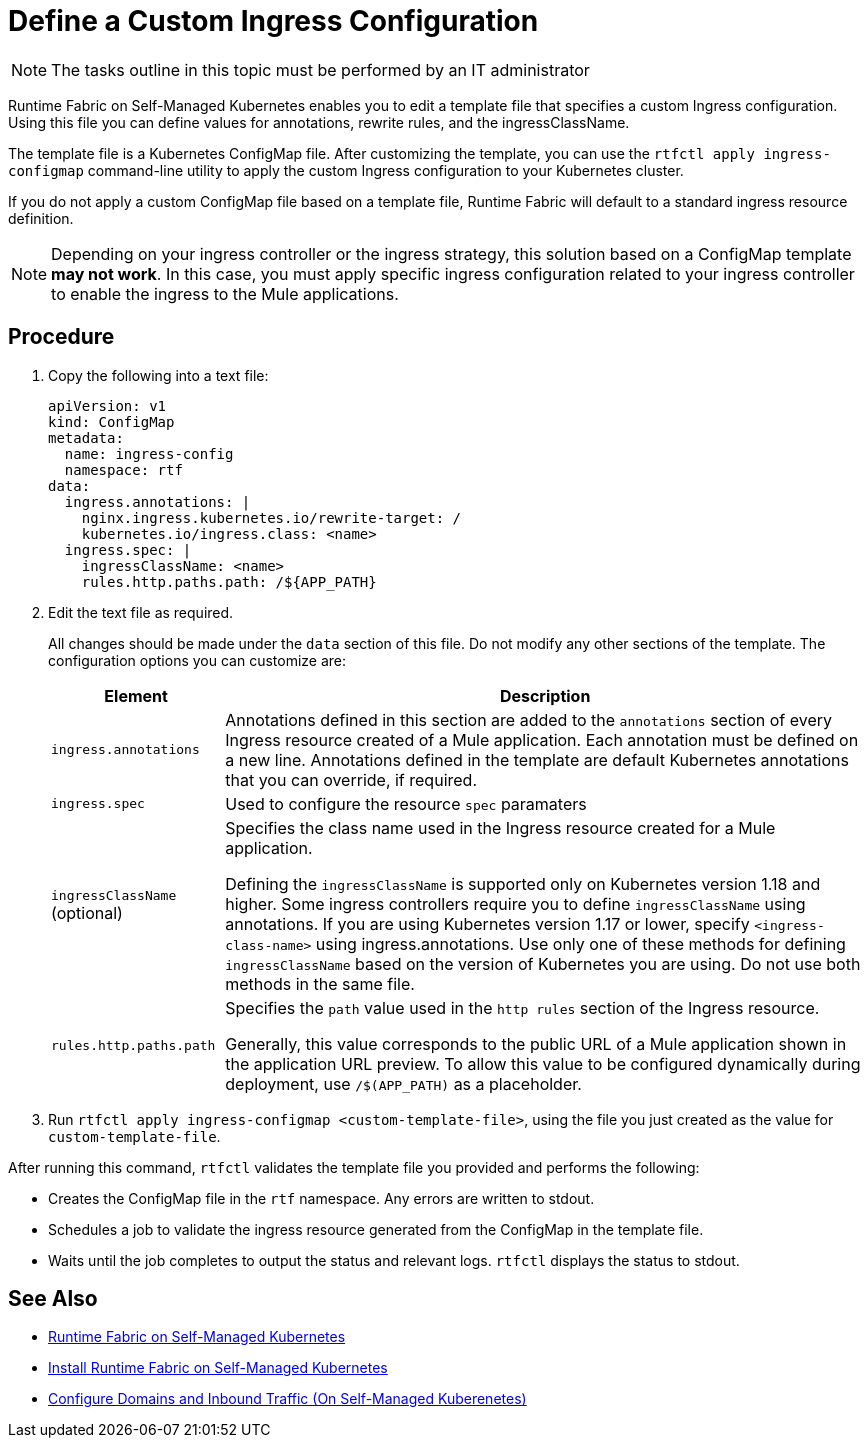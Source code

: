 = Define a Custom Ingress Configuration

[NOTE]
====
The tasks outline in this topic must be performed by an IT administrator
====

Runtime Fabric on Self-Managed Kubernetes enables you to edit a template file that specifies a custom Ingress configuration. Using this file you can define values for annotations, rewrite rules, and the ingressClassName. 

The template file is a Kubernetes ConfigMap file. After customizing the template, you can use the `rtfctl apply ingress-configmap` command-line utility to apply the custom Ingress configuration to your Kubernetes cluster.

If you do not apply a custom ConfigMap file based on a template file, Runtime Fabric will default to a standard ingress resource definition. 

[NOTE]
====
Depending on your ingress controller or the ingress strategy, this solution based on a ConfigMap template *may not work*. In this case, you must apply specific ingress configuration related to your ingress controller to enable the ingress to the Mule applications.
====

== Procedure

. Copy the following into a text file:
+
----
apiVersion: v1
kind: ConfigMap
metadata:
  name: ingress-config
  namespace: rtf
data:
  ingress.annotations: |
    nginx.ingress.kubernetes.io/rewrite-target: /
    kubernetes.io/ingress.class: <name>
  ingress.spec: |
    ingressClassName: <name>
    rules.http.paths.path: /${APP_PATH}
----

. Edit the text file as required.
+
All changes should be made under the `data` section of this file. Do not modify any other sections of the template. The configuration options you can customize are:
+
[%header%autowidth.spread,cols="a,a"]
|===
| Element | Description
| `ingress.annotations` | Annotations defined in this section are added to the `annotations` section of every Ingress resource created of a Mule application. Each annotation must be defined on a new line. Annotations defined in the template are default Kubernetes annotations that you can override, if required.
|`ingress.spec` | Used to configure the resource `spec` paramaters
| `ingressClassName` (optional) | Specifies the class name used in the Ingress resource created for a Mule application.

Defining the `ingressClassName` is supported only on Kubernetes version 1.18 and higher. Some ingress controllers require you to define `ingressClassName` using annotations. If you are using Kubernetes version 1.17 or lower, specify `<ingress-class-name>` using ingress.annotations. Use only one of these methods for defining `ingressClassName` based on the version of Kubernetes you are using. Do not use both methods in the same file.
| `rules.http.paths.path` | Specifies the `path` value used in the `http rules` section of the Ingress resource.

Generally, this value corresponds to the public URL of a Mule application shown in the application URL preview. To allow this value to be configured dynamically during deployment, use `/$(APP_PATH)` as a placeholder.
|===

. Run `rtfctl apply ingress-configmap <custom-template-file>`, using the file you just created as the value for `custom-template-file`.

After running this command, `rtfctl` validates the template file you provided and performs the following:

* Creates the ConfigMap file in the `rtf` namespace. Any errors are written to stdout.
* Schedules a job to validate the ingress resource generated from the ConfigMap in the template file.
* Waits until the job completes to output the status and relevant logs. `rtfctl` displays the status to stdout.

== See Also

* xref:index-self-managed.adoc[Runtime Fabric on Self-Managed Kubernetes]
* xref:install-self-managed.adoc[Install Runtime Fabric on Self-Managed Kubernetes]
* xref:enable-inbound-traffic-self.adoc[Configure Domains and Inbound Traffic (On Self-Managed Kuberenetes)]
